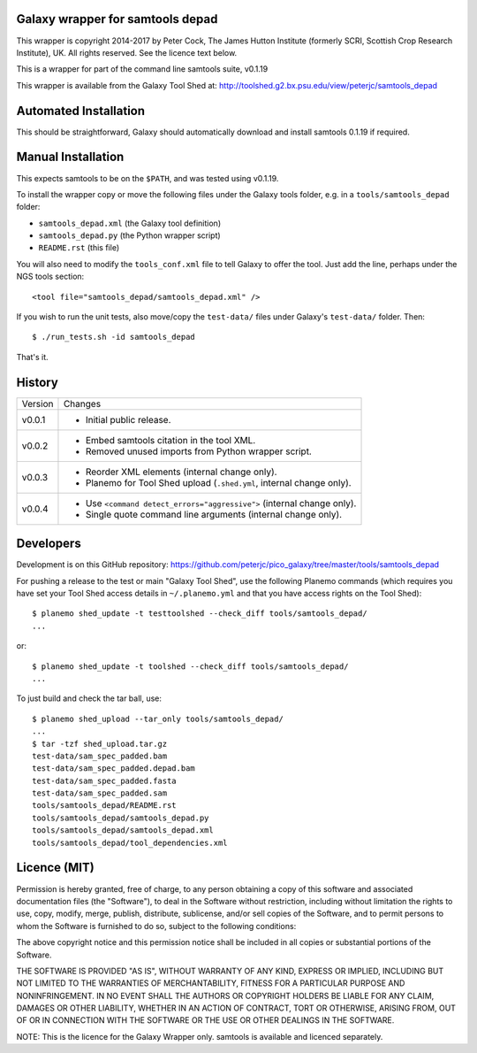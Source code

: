 Galaxy wrapper for samtools depad
=================================

This wrapper is copyright 2014-2017 by Peter Cock, The James Hutton Institute
(formerly SCRI, Scottish Crop Research Institute), UK. All rights reserved.
See the licence text below.

This is a wrapper for part of the command line samtools suite, v0.1.19

This wrapper is available from the Galaxy Tool Shed at:
http://toolshed.g2.bx.psu.edu/view/peterjc/samtools_depad


Automated Installation
======================

This should be straightforward, Galaxy should automatically download and install
samtools 0.1.19 if required.


Manual Installation
===================

This expects samtools to be on the ``$PATH``, and was tested using v0.1.19.

To install the wrapper copy or move the following files under the Galaxy tools
folder, e.g. in a ``tools/samtools_depad`` folder:

* ``samtools_depad.xml`` (the Galaxy tool definition)
* ``samtools_depad.py`` (the Python wrapper script)
* ``README.rst`` (this file)

You will also need to modify the ``tools_conf.xml`` file to tell Galaxy to offer
the tool. Just add the line, perhaps under the NGS tools section::

  <tool file="samtools_depad/samtools_depad.xml" />

If you wish to run the unit tests, also move/copy the ``test-data/`` files
under Galaxy's ``test-data/`` folder. Then::

    $ ./run_tests.sh -id samtools_depad

That's it.


History
=======

======= ======================================================================
Version Changes
------- ----------------------------------------------------------------------
v0.0.1  - Initial public release.
v0.0.2  - Embed samtools citation in the tool XML.
        - Removed unused imports from Python wrapper script.
v0.0.3  - Reorder XML elements (internal change only).
        - Planemo for Tool Shed upload (``.shed.yml``, internal change only).
v0.0.4  - Use ``<command detect_errors="aggressive">`` (internal change only).
        - Single quote command line arguments (internal change only).
======= ======================================================================


Developers
==========

Development is on this GitHub repository:
https://github.com/peterjc/pico_galaxy/tree/master/tools/samtools_depad

For pushing a release to the test or main "Galaxy Tool Shed", use the following
Planemo commands (which requires you have set your Tool Shed access details in
``~/.planemo.yml`` and that you have access rights on the Tool Shed)::

    $ planemo shed_update -t testtoolshed --check_diff tools/samtools_depad/
    ...

or::

    $ planemo shed_update -t toolshed --check_diff tools/samtools_depad/
    ...

To just build and check the tar ball, use::

    $ planemo shed_upload --tar_only tools/samtools_depad/
    ...
    $ tar -tzf shed_upload.tar.gz
    test-data/sam_spec_padded.bam
    test-data/sam_spec_padded.depad.bam
    test-data/sam_spec_padded.fasta
    test-data/sam_spec_padded.sam
    tools/samtools_depad/README.rst
    tools/samtools_depad/samtools_depad.py
    tools/samtools_depad/samtools_depad.xml
    tools/samtools_depad/tool_dependencies.xml


Licence (MIT)
=============

Permission is hereby granted, free of charge, to any person obtaining a copy
of this software and associated documentation files (the "Software"), to deal
in the Software without restriction, including without limitation the rights
to use, copy, modify, merge, publish, distribute, sublicense, and/or sell
copies of the Software, and to permit persons to whom the Software is
furnished to do so, subject to the following conditions:

The above copyright notice and this permission notice shall be included in
all copies or substantial portions of the Software.

THE SOFTWARE IS PROVIDED "AS IS", WITHOUT WARRANTY OF ANY KIND, EXPRESS OR
IMPLIED, INCLUDING BUT NOT LIMITED TO THE WARRANTIES OF MERCHANTABILITY,
FITNESS FOR A PARTICULAR PURPOSE AND NONINFRINGEMENT. IN NO EVENT SHALL THE
AUTHORS OR COPYRIGHT HOLDERS BE LIABLE FOR ANY CLAIM, DAMAGES OR OTHER
LIABILITY, WHETHER IN AN ACTION OF CONTRACT, TORT OR OTHERWISE, ARISING FROM,
OUT OF OR IN CONNECTION WITH THE SOFTWARE OR THE USE OR OTHER DEALINGS IN
THE SOFTWARE.

NOTE: This is the licence for the Galaxy Wrapper only.
samtools is available and licenced separately.
